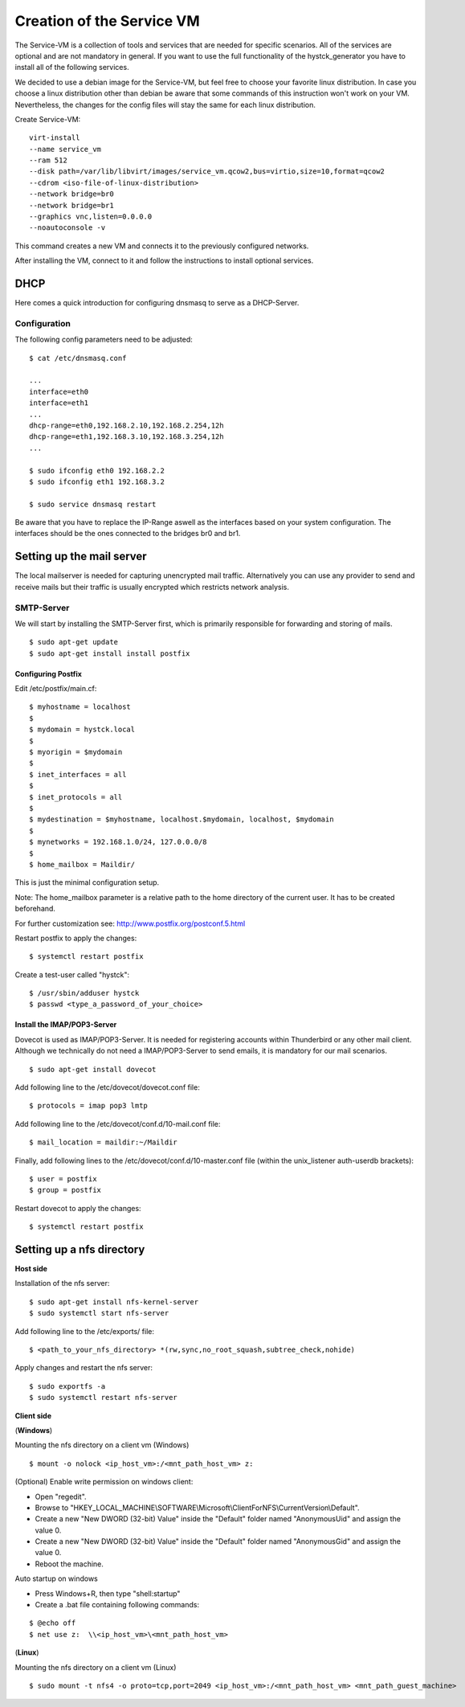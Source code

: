 ========================
Creation of the Service VM
========================

The Service-VM is a collection of tools and services that are needed for specific scenarios. All of the services are optional and are not mandatory in general. If you want to use the full functionality of the hystck_generator you have to install all of the following services.

We decided to use a debian image for the Service-VM, but feel free to choose your favorite linux distribution. In case you choose a linux distribution other than debian be aware that some commands of this instruction won't work on your VM. Nevertheless, the changes for the config files will stay the same for each linux distribution.

Create Service-VM:
::

	virt-install
	--name service_vm
	--ram 512
	--disk path=/var/lib/libvirt/images/service_vm.qcow2,bus=virtio,size=10,format=qcow2
	--cdrom <iso-file-of-linux-distribution>
	--network bridge=br0
	--network bridge=br1
	--graphics vnc,listen=0.0.0.0
	--noautoconsole -v

This command creates a new VM and connects it to the previously configured networks.

After installing the VM, connect to it and follow the instructions to install optional services.

DHCP
====

Here comes a quick introduction for configuring dnsmasq to serve as a DHCP-Server.

Configuration
#############

The following config parameters need to be adjusted:
::

	$ cat /etc/dnsmasq.conf

	...
	interface=eth0
	interface=eth1
	...
	dhcp-range=eth0,192.168.2.10,192.168.2.254,12h
	dhcp-range=eth1,192.168.3.10,192.168.3.254,12h
	...

	$ sudo ifconfig eth0 192.168.2.2
	$ sudo ifconfig eth1 192.168.3.2

	$ sudo service dnsmasq restart

Be aware that you have to replace the IP-Range aswell as the interfaces based on your system configuration. The interfaces should be the ones
connected to the bridges br0 and br1.

Setting up the mail server
==========================

The local mailserver is needed for capturing unencrypted mail traffic. Alternatively you can use any provider to send
and receive mails but their traffic is usually encrypted which restricts network analysis.

SMTP-Server
############

We will start by installing the SMTP-Server first, which is primarily responsible for forwarding and storing of mails.

::

$ sudo apt-get update
$ sudo apt-get install install postfix

Configuring Postfix
*******************

Edit /etc/postfix/main.cf:

::

$ myhostname = localhost
$
$ mydomain = hystck.local
$
$ myorigin = $mydomain
$
$ inet_interfaces = all
$
$ inet_protocols = all
$
$ mydestination = $myhostname, localhost.$mydomain, localhost, $mydomain
$
$ mynetworks = 192.168.1.0/24, 127.0.0.0/8
$
$ home_mailbox = Maildir/

This is just the minimal configuration setup.

Note: The home_mailbox parameter is a relative path to the home directory of the current user. It has to be created beforehand.

For further customization see: http://www.postfix.org/postconf.5.html

Restart postfix to apply the changes:
::

$ systemctl restart postfix

Create a test-user called "hystck":
::

$ /usr/sbin/adduser hystck
$ passwd <type_a_password_of_your_choice>

Install the IMAP/POP3-Server
****************************

Dovecot is used as IMAP/POP3-Server. It is needed for registering accounts within Thunderbird or any other mail client.
Although we technically do not need a IMAP/POP3-Server to send emails, it is mandatory for our mail scenarios.

::

$ sudo apt-get install dovecot

Add following line to the /etc/dovecot/dovecot.conf file:
::

$ protocols = imap pop3 lmtp

Add following line to the /etc/dovecot/conf.d/10-mail.conf file:
::

$ mail_location = maildir:~/Maildir

Finally, add following lines to the /etc/dovecot/conf.d/10-master.conf file (within the unix_listener auth-userdb brackets):
::

$ user = postfix
$ group = postfix

Restart dovecot to apply the changes:
::

$ systemctl restart postfix


Setting up a nfs directory
====================================
**Host side**

Installation of the nfs server:
::

$ sudo apt-get install nfs-kernel-server
$ sudo systemctl start nfs-server

Add following line to the /etc/exports/ file:
::

$ <path_to_your_nfs_directory> *(rw,sync,no_root_squash,subtree_check,nohide)

Apply changes and restart the nfs server:
::

$ sudo exportfs -a
$ sudo systemctl restart nfs-server

**Client side**

(**Windows**)

Mounting the nfs directory on a client vm (Windows)
::

$ mount -o nolock <ip_host_vm>:/<mnt_path_host_vm> z:

(Optional) Enable write permission on windows client:

- Open "regedit".
- Browse to "HKEY_LOCAL_MACHINE\\SOFTWARE\\Microsoft\\ClientForNFS\\CurrentVersion\\Default".
- Create a new "New DWORD (32-bit) Value" inside the "Default" folder named "AnonymousUid" and assign the value 0.
- Create a new "New DWORD (32-bit) Value" inside the "Default" folder named "AnonymousGid" and assign the value 0.
- Reboot the machine.

Auto startup on windows

- Press Windows+R, then type "shell:startup"
- Create a .bat file containing following commands:

::

$ @echo off
$ net use z:  \\<ip_host_vm>\<mnt_path_host_vm>

(**Linux**)

Mounting the nfs directory on a client vm (Linux)
::

$ sudo mount -t nfs4 -o proto=tcp,port=2049 <ip_host_vm>:/<mnt_path_host_vm> <mnt_path_guest_machine>




